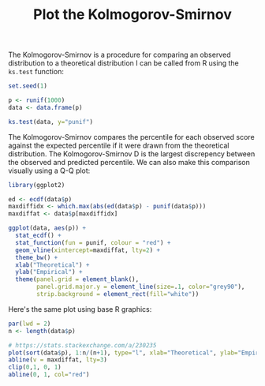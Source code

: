 #+HTML_HEAD: <link rel="stylesheet" type="text/css" href="../theme.css">

#+NAME: add-bars
#+BEGIN_SRC emacs-lisp :exports none :results output
  (load-file "../bars.el")
#+END_SRC
#+CALL: add-bars()

#+TITLE: Plot the Kolmogorov-Smirnov

The Kolmogorov-Smirnov is a procedure for comparing an observed distribution to a theoretical distribution
I can be called from R using the ~ks.test~ function:

#+BEGIN_SRC R :session tmp :results output :exports both
  set.seed(1)

  p <- runif(1000)
  data <- data.frame(p)

  ks.test(data, y="punif")
#+END_SRC

The Kolmogorov-Smirnov compares the percentile for each observed score against the expected percentile if it were drawn from the theoretical distribution.
The Kolmogorov-Smirnov D is the largest discrepency between the observed and predicted percentile.
We can also make this comparison visually using a Q-Q plot:

#+BEGIN_SRC R :session tmp :exports both :file img/ggplot_kolmogorov_smirnov.svg :results graphics :cache yes
  library(ggplot2)

  ed <- ecdf(data$p)
  maxdiffidx <- which.max(abs(ed(data$p) - punif(data$p)))
  maxdiffat <- data$p[maxdiffidx]

  ggplot(data, aes(p)) +
    stat_ecdf() + 
    stat_function(fun = punif, colour = "red") +
    geom_vline(xintercept=maxdiffat, lty=2) +
    theme_bw() + 
    xlab("Theoretical") +
    ylab("Empirical") +
    theme(panel.grid = element_blank(),
          panel.grid.major.y = element_line(size=.1, color="grey90"),
          strip.background = element_rect(fill="white"))
#+END_SRC

#+RESULTS[18e39c505afcb6a70b3992f2e3ee687f75366702]:
[[file:img/kolmogorov_smirnov.svg]]

Here's the same plot using base R graphics:

#+BEGIN_SRC R :session tmp :exports both :file img/base_kolmogorov_smirnov.svg :results graphics :cache yes
  par(lwd = 2)
  n <- length(data$p)

  # https://stats.stackexchange.com/a/230235
  plot(sort(data$p), 1:n/(n+1), type="l", xlab="Theoretical", ylab="Empirical")
  abline(v = maxdiffat, lty=3)
  clip(0,1, 0, 1)
  abline(0, 1, col="red")
#+END_SRC

#+RESULTS[dd439c8e8406df083284d37d4cacd81c97d0681c]:
[[file:img/base_kolmogorov_smirnov.svg]]
